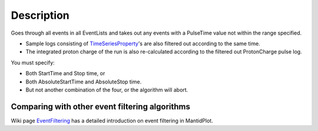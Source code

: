 .. algorithm::

.. summary::

.. alias::

.. properties::

Description
-----------

Goes through all events in all EventLists and takes out any events with
a PulseTime value not within the range specified.

-  Sample logs consisting of
   `TimeSeriesProperty <TimeSeriesProperty>`__'s are also filtered out
   according to the same time.
-  The integrated proton charge of the run is also re-calculated
   according to the filtered out ProtonCharge pulse log.

You must specify:

-  Both StartTime and Stop time, or
-  Both AbsoluteStartTime and AbsoluteStop time.
-  But not another combination of the four, or the algorithm will abort.

Comparing with other event filtering algorithms
~~~~~~~~~~~~~~~~~~~~~~~~~~~~~~~~~~~~~~~~~~~~~~~

Wiki page `EventFiltering <EventFiltering>`__ has a detailed
introduction on event filtering in MantidPlot.

.. categories::

